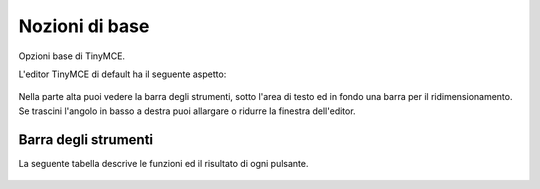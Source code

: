 Nozioni di base
===========

Opzioni base di TinyMCE.

L'editor TinyMCE di default ha il seguente aspetto:

.. figure:: ../_static/tiny_start.jpg
   :align: center
   :alt: 

Nella parte alta puoi vedere la barra degli strumenti, sotto l'area di testo ed in fondo una
barra per il ridimensionamento. Se trascini l'angolo in basso a destra puoi allargare o ridurre la 
finestra dell'editor.

Barra degli strumenti
---------------------

La seguente tabella descrive le funzioni ed il risultato di ogni pulsante.

.. figure:: ../_static/tiny-mce-toolbar.png
   :align: center
   :alt: 

